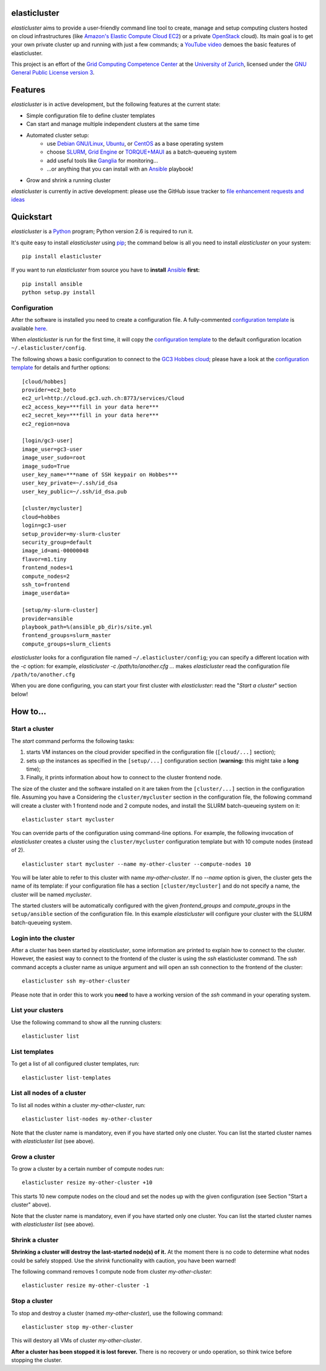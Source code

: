 elasticluster
=============

`elasticluster` aims to provide a user-friendly command line tool to
create, manage and setup computing clusters hosted on cloud
infrastructures (like `Amazon's Elastic Compute Cloud EC2`_)
or a private `OpenStack`_ cloud). Its main goal
is to get your own private cluster up and running with just a few commands; a `YouTube video`_
demoes the basic features of elasticluster. 

This project is an effort of the
`Grid Computing Competence Center`_ at the
`University of Zurich`_, licensed under the
`GNU General Public License version 3`_.

Features
========

`elasticluster` is in active development, but the following features at the current state:

* Simple configuration file to define cluster templates
* Can start and manage multiple independent clusters at the same time
* Automated cluster setup:
    * use `Debian GNU/Linux`_, `Ubuntu`_, or `CentOS`_ as a base operating system
    * choose `SLURM`_, `Grid Engine`_ or `TORQUE+MAUI`_ as a batch-queueing system
    * add useful tools like `Ganglia`_ for monitoring...
    * ...or anything that you can install with an `Ansible`_ playbook!
* Grow and shrink a running cluster

`elasticluster` is currently in active development: please use the
GitHub issue tracker to `file enhancement requests and ideas`_


Quickstart
==========

`elasticluster` is a `Python`_ program; Python
version 2.6 is required to run it.

It's quite easy to install `elasticluster` using
`pip`_; the command below is all you
need to install `elasticluster` on your system::

    pip install elasticluster

If you want to run `elasticluster` from source you have to **install**
`Ansible`_ **first:**

::

    pip install ansible
    python setup.py install


Configuration
-------------

After the software is installed you need to create a configuration
file. A fully-commented `configuration template`_
is available `here
<https://raw.github.com/gc3-uzh-ch/elasticluster/master/docs/config.template>`_.

When `elasticluster` is run for the first time, it will copy the
`configuration template`_ to the default
configuration location ``~/.elasticluster/config``.

The following shows a basic configuration to connect to the
`GC3 Hobbes cloud`_;
please have a look at the `configuration template`_
for details and further options::

    [cloud/hobbes]
    provider=ec2_boto
    ec2_url=http://cloud.gc3.uzh.ch:8773/services/Cloud
    ec2_access_key=***fill in your data here***
    ec2_secret_key=***fill in your data here***
    ec2_region=nova

    [login/gc3-user]
    image_user=gc3-user
    image_user_sudo=root
    image_sudo=True
    user_key_name=***name of SSH keypair on Hobbes***
    user_key_private=~/.ssh/id_dsa
    user_key_public=~/.ssh/id_dsa.pub

    [cluster/mycluster]
    cloud=hobbes
    login=gc3-user
    setup_provider=my-slurm-cluster
    security_group=default
    image_id=ami-00000048
    flavor=m1.tiny
    frontend_nodes=1
    compute_nodes=2
    ssh_to=frontend
    image_userdata=

    [setup/my-slurm-cluster]
    provider=ansible
    playbook_path=%(ansible_pb_dir)s/site.yml
    frontend_groups=slurm_master
    compute_groups=slurm_clients

`elasticluster` looks for a configuration file named
``~/.elasticluster/config``; you can specify a different location
with the `-c` option: for example, `elasticluster -c
/path/to/another.cfg ...` makes `elasticluster` read the configuration
file ``/path/to/another.cfg``

When you are done configuring, you can start your first cluster with
`elasticluster`: read the "*Start a cluster*" section below!


How to...
=========

Start a cluster
---------------

The `start` command performs the following tasks:

1. starts VM instances on the cloud provider specified in the
   configuration file (``[cloud/...]`` section);
2. sets up the instances as specified in the ``[setup/...]``
   configuration section (**warning:** this might take a **long** time);
3. Finally, it prints information about how to connect to the cluster
   frontend node.

The size of the cluster and the software installed on it are taken
from the ``[cluster/...]`` section in the configuration file.  Assuming
you have a Considering the ``cluster/mycluster`` section in the
configuration file, the following command will create a cluster with 1
frontend node and 2 compute nodes, and install the SLURM
batch-queueing system on it::

    elasticluster start mycluster

You can override parts of the configuration using command-line
options.  For example, the following invocation of `elasticluster`
creates a cluster using the ``cluster/mycluster`` configuration template
but with 10 compute nodes (instead of 2).

::

    elasticluster start mycluster --name my-other-cluster --compute-nodes 10

You will be later able to refer to this cluster with name
`my-other-cluster`.  If no `--name` option is given, the cluster gets the
name of its template: if your configuration file has a section
``[cluster/mycluster]`` and do not specify a name, the cluster will be
named `mycluster`.


The started clusters will be automatically configured with the given
`frontend_groups` and `compute_groups` in the ``setup/ansible`` section of
the configuration file. In this example `elasticluster` will configure
your cluster with the SLURM batch-queueing system.

Login into the cluster
----------------------

After a cluster has been started by `elasticluster`, some information
are printed to explain how to connect to the cluster. However, the
easiest way to connect to the frontend of the cluster is using the
`ssh` elasticluster command. The `ssh` command accepts a cluster name
as unique argument and will open an ssh connection to the frontend of
the cluster::

    elasticluster ssh my-other-cluster

Please note that in order this to work you **need** to have a working
version of the `ssh` command in your operating system. 

List your clusters
------------------

Use the following command to show all the running clusters::

    elasticluster list

List templates
--------------

To get a list of all configured cluster templates, run::

    elasticluster list-templates


List all nodes of a cluster
---------------------------

To list all nodes within a cluster `my-other-cluster`, run::

    elasticluster list-nodes my-other-cluster

Note that the cluster name is mandatory, even if you have started only
one cluster.   You can list the started cluster names with
`elasticluster list` (see above).


Grow a cluster
--------------

To grow a cluster by a certain number of compute nodes run::

    elasticluster resize my-other-cluster +10

This starts 10 new compute nodes on the cloud and set the nodes up
with the given configuration (see Section "Start a cluster" above).

Note that the cluster name is mandatory, even if you have started only
one cluster.   You can list the started cluster names with
`elasticluster list` (see above).


Shrink a cluster
----------------

**Shrinking a cluster will destroy the last-started node(s) of it.**
At the moment there is no code to determine what nodes could be safely
stopped.  Use the `shrink` functionality with caution, you have been warned!

The following command removes 1 compute node from cluster `my-other-cluster`::

    elasticluster resize my-other-cluster -1


Stop a cluster
--------------

To stop and destroy a cluster (named `my-other-cluster`), use the following
command::

    elasticluster stop my-other-cluster

This will destory all VMs of cluster `my-other-cluster`.

**After a cluster has been stopped it is lost forever.**  There is no
recovery or undo operation, so think twice before stopping the cluster.

.. _`Grid Computing Competence Center`: http://www.gc3.uzh.ch/
.. _`University of Zurich`: http://www.uzh.ch
.. _`GC3 Hobbes cloud`: http://www.gc3.uzh.ch/infrastructure/hobbes
.. _`configuration template`: https://raw.github.com/gc3-uzh-ch/elasticluster/master/docs/config.template.ini
.. _`GNU General Public License version 3`: http://www.gnu.org/licenses/gpl.html
.. _`YouTube video`: http://youtu.be/cR3C7XCSMmA

.. _`Amazon's Elastic Compute Cloud EC2`: http://aws.amazon.com/ec2/
.. _`OpenStack`: http://www.openstack.org/

.. _`Debian GNU/Linux`: http://www.debian.org
.. _`Ubuntu`: http://www.ubuntu.com
.. _`CentOS`: http://www.centos.org/
.. _`SLURM`: https://computing.llnl.gov/linux/slurm/
.. _`Grid Engine`: http://gridengine.info
.. _`TORQUE+MAUI`: http://www.adaptivecomputing.com/products/open-source/torque/
.. _`Ganglia`: http://ganglia.info
.. _`Ansible`: http://ansible.cc 
.. _`file enhancement requests and ideas`: https://github.com/gc3-uzh-ch/elasticluster/issues

.. _`Python`: http://www.python.org
.. _`pip`: https://pypi.python.org/pypi/pip
